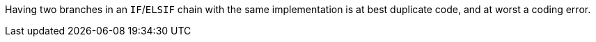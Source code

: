 Having two branches in an ``++IF++``/``++ELSIF++`` chain with the same implementation is at best duplicate code, and at worst a coding error.
